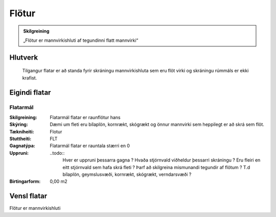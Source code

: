 Flötur
======

.. admonition:: Skilgreining
    :class: skilgreining
    
    „Flötur er mannvirkishluti af tegundinni flatt mannvirki“
    
Hlutverk
--------

  Tilgangur flatar er að standa fyrir skráningu mannvirkishluta sem eru flöt virki og skráningu rúmmáls er ekki krafist.
    
Eigindi flatar
-------------------

Flatarmál
~~~~~~~~~~~~~~~~~~~~
  
:Skilgreining:
 Flatarmál flatar er raunflötur hans

:Skýring:
 Dæmi um fleti eru bílaplön, kornrækt, skógrækt og önnur mannvirki sem heppilegt er að skrá sem flöt.
  
:Tækniheiti:
 Flotur
 
:Stuttheiti:
 FLT
 
:Gagnatýpa:
 Flatarmál flatar er rauntala stærri en 0
 
:Uppruni:
 ..todo:: 
    Hver er uppruni þessarra gagna ? Hvaða stjórnvald viðheldur þessarri skráningu ? Eru fleiri en eitt stjórnvald sem hafa skrá fleti ? Þarf að skilgreina mismunandi tegundir af flötum ? T.d bílaplön, geymslusvæði, kornrækt, skógrækt, verndarsvæði ?
 
:Birtingarform:  
 0,00 m2

Vensl flatar
--------------------

Flötur er mannvirkishluti
